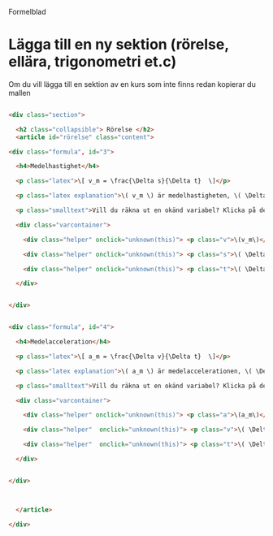 Formelblad

* Lägga till en ny sektion (rörelse, ellära, trigonometri et.c)
  Om du vill lägga till en sektion av en kurs som inte finns redan kopierar du mallen 
  
#+begin_src html

    <div class="section">
      
      <h2 class="collapsible"> Rörelse </h2>
      <article id="rörelse" class="content">

	<div class="formula", id="3">
	  
	  <h4>Medelhastighet</h4>
	  
	  <p class="latex">\[ v_m = \frac{\Delta s}{\Delta t}  \]</p>

	  <p class="latex explanation">\( v_m \) är medelhastigheten, \( \Delta s  \) är förändringen i sträcka ,  och \( \Delta t \) är förändringen i tid. </p>

	  <p class="smalltext">Vill du räkna ut en okänd variabel? Klicka på den okända variabeln nedan.</p>

	  <div class="varcontainer">
	    
	    <div class="helper" onclick="unknown(this)"> <p class="v">\(v_m\)</p> </div>
	    
	    <div class="helper" onclick="unknown(this)"> <p class="s">\( \Delta s  \)</p> </div>

	    <div class="helper" onclick="unknown(this)"> <p class="t">\( \Delta t  \)</p> </div>

	  </div>
	  

	</div>


	<div class="formula", id="4">
	  
	  <h4>Medelacceleration</h4>
	  
	  <p class="latex">\[ a_m = \frac{\Delta v}{\Delta t}  \]</p>

	  <p class="latex explanation">\( a_m \) är medelaccelerationen, \( \Delta v  \) är förändringen i hastighet ,  och \( \Delta t \) är förändringen i tid. <a href="#3"> Se även</a> </p>

	  <p class="smalltext">Vill du räkna ut en okänd variabel? Klicka på den okända variabeln nedan.</p>

	  <div class="varcontainer">
	    
	    <div class="helper" onclick="unknown(this)"> <p class="a">\(a_m\)</p> </div>
	    
	    <div class="helper"  onclick="unknown(this)"> <p class="v">\( \Delta v  \)</p> </div>

	    <div class="helper"  onclick="unknown(this)"> <p class="t">\( \Delta t  \)</p> </div>

	  </div>
	  

	</div>



      </article>

    </div>
    
#+end_src
